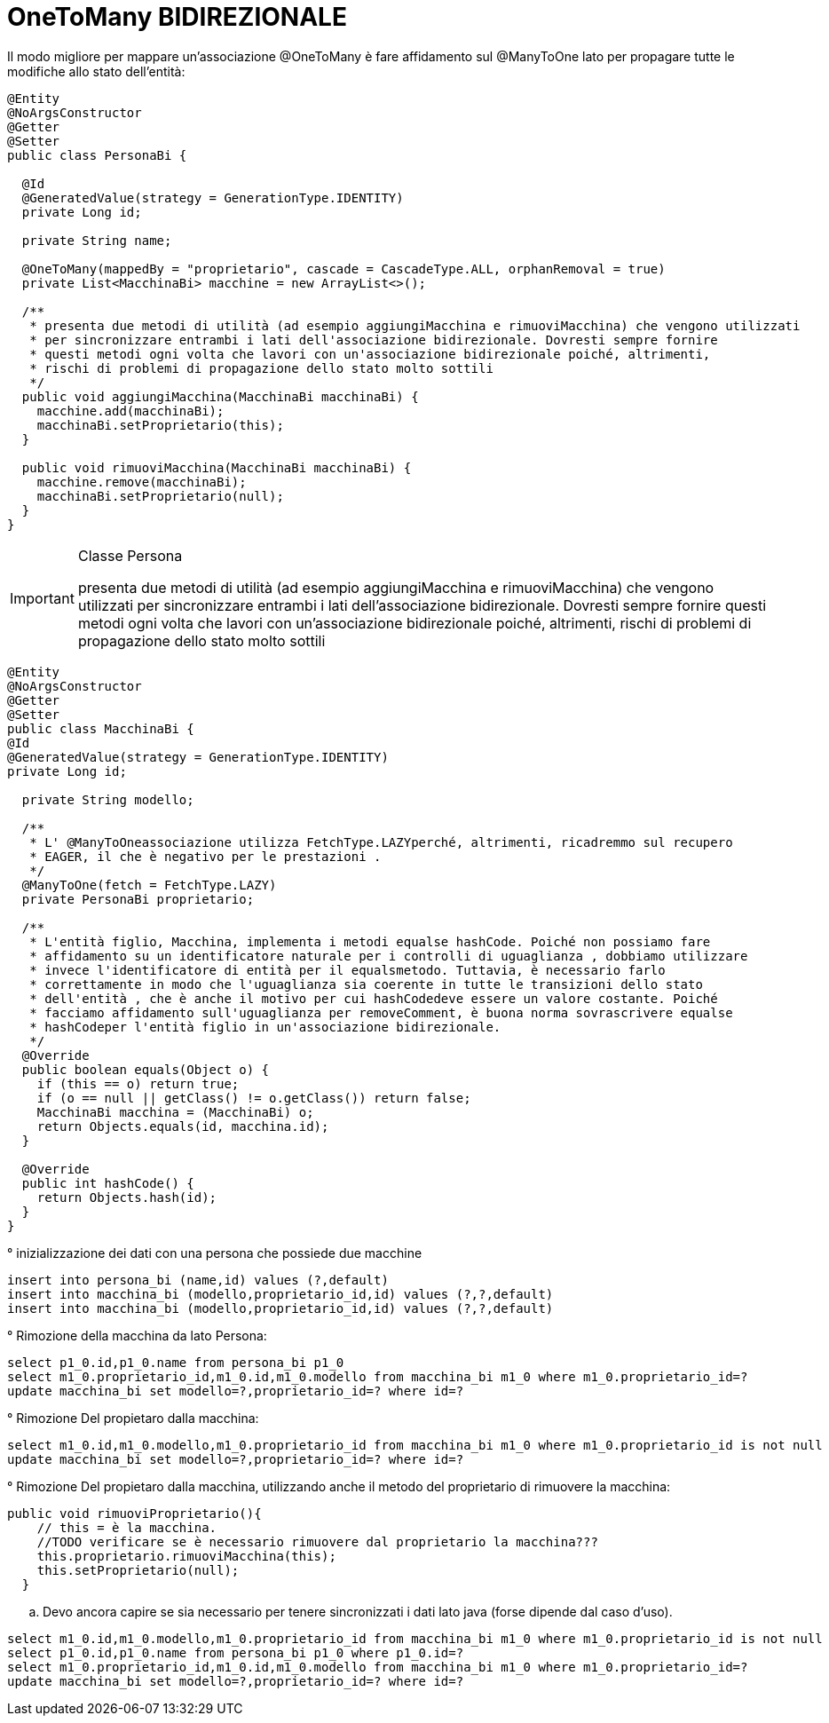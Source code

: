 :icons: font
= OneToMany BIDIREZIONALE

Il modo migliore per mappare un'associazione @OneToMany è fare affidamento sul @ManyToOne lato per propagare tutte le modifiche allo stato dell'entità:

[,java]
----
@Entity
@NoArgsConstructor
@Getter
@Setter
public class PersonaBi {

  @Id
  @GeneratedValue(strategy = GenerationType.IDENTITY)
  private Long id;

  private String name;

  @OneToMany(mappedBy = "proprietario", cascade = CascadeType.ALL, orphanRemoval = true)
  private List<MacchinaBi> macchine = new ArrayList<>();

  /**
   * presenta due metodi di utilità (ad esempio aggiungiMacchina e rimuoviMacchina) che vengono utilizzati
   * per sincronizzare entrambi i lati dell'associazione bidirezionale. Dovresti sempre fornire
   * questi metodi ogni volta che lavori con un'associazione bidirezionale poiché, altrimenti,
   * rischi di problemi di propagazione dello stato molto sottili
   */
  public void aggiungiMacchina(MacchinaBi macchinaBi) {
    macchine.add(macchinaBi);
    macchinaBi.setProprietario(this);
  }

  public void rimuoviMacchina(MacchinaBi macchinaBi) {
    macchine.remove(macchinaBi);
    macchinaBi.setProprietario(null);
  }
}
----

[IMPORTANT]
====
.Classe Persona
presenta due metodi di utilità (ad esempio aggiungiMacchina e rimuoviMacchina) che vengono utilizzati per sincronizzare entrambi i lati dell'associazione bidirezionale.
Dovresti sempre fornire questi metodi ogni volta che lavori con un'associazione bidirezionale poiché, altrimenti, rischi di problemi di propagazione dello stato molto sottili
====

[,java]
----
@Entity
@NoArgsConstructor
@Getter
@Setter
public class MacchinaBi {
@Id
@GeneratedValue(strategy = GenerationType.IDENTITY)
private Long id;

  private String modello;

  /**
   * L' @ManyToOneassociazione utilizza FetchType.LAZYperché, altrimenti, ricadremmo sul recupero
   * EAGER, il che è negativo per le prestazioni .
   */
  @ManyToOne(fetch = FetchType.LAZY)
  private PersonaBi proprietario;

  /**
   * L'entità figlio, Macchina, implementa i metodi equalse hashCode. Poiché non possiamo fare
   * affidamento su un identificatore naturale per i controlli di uguaglianza , dobbiamo utilizzare
   * invece l'identificatore di entità per il equalsmetodo. Tuttavia, è necessario farlo
   * correttamente in modo che l'uguaglianza sia coerente in tutte le transizioni dello stato
   * dell'entità , che è anche il motivo per cui hashCodedeve essere un valore costante. Poiché
   * facciamo affidamento sull'uguaglianza per removeComment, è buona norma sovrascrivere equalse
   * hashCodeper l'entità figlio in un'associazione bidirezionale.
   */
  @Override
  public boolean equals(Object o) {
    if (this == o) return true;
    if (o == null || getClass() != o.getClass()) return false;
    MacchinaBi macchina = (MacchinaBi) o;
    return Objects.equals(id, macchina.id);
  }

  @Override
  public int hashCode() {
    return Objects.hash(id);
  }
}
----

° inizializzazione dei dati con una persona che possiede due macchine

[,sql]
----
insert into persona_bi (name,id) values (?,default)
insert into macchina_bi (modello,proprietario_id,id) values (?,?,default)
insert into macchina_bi (modello,proprietario_id,id) values (?,?,default)
----

° Rimozione della macchina da lato Persona:

[,sql]
----
select p1_0.id,p1_0.name from persona_bi p1_0
select m1_0.proprietario_id,m1_0.id,m1_0.modello from macchina_bi m1_0 where m1_0.proprietario_id=?
update macchina_bi set modello=?,proprietario_id=? where id=?
----

° Rimozione Del propietaro dalla macchina:

[,sql]
----
select m1_0.id,m1_0.modello,m1_0.proprietario_id from macchina_bi m1_0 where m1_0.proprietario_id is not null
update macchina_bi set modello=?,proprietario_id=? where id=?
----

° Rimozione Del propietaro dalla macchina, utilizzando anche il metodo del proprietario di rimuovere la macchina:

[,java]
----
public void rimuoviProprietario(){
    // this = è la macchina.
    //TODO verificare se è necessario rimuovere dal proprietario la macchina???
    this.proprietario.rimuoviMacchina(this);
    this.setProprietario(null);
  }
----

.. Devo ancora capire se sia necessario per tenere sincronizzati i dati lato java (forse dipende dal caso d'uso).

[,sql]
----
select m1_0.id,m1_0.modello,m1_0.proprietario_id from macchina_bi m1_0 where m1_0.proprietario_id is not null
select p1_0.id,p1_0.name from persona_bi p1_0 where p1_0.id=?
select m1_0.proprietario_id,m1_0.id,m1_0.modello from macchina_bi m1_0 where m1_0.proprietario_id=?
update macchina_bi set modello=?,proprietario_id=? where id=?
----